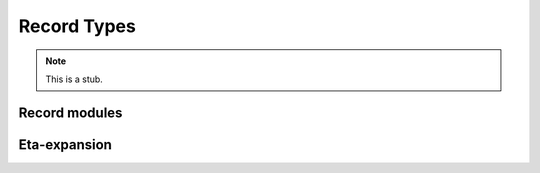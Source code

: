 .. _record-types:

************
Record Types
************

.. note::
   This is a stub.

.. _record-modules:

Record modules
--------------

.. _eta-expansion:

Eta-expansion
-------------

